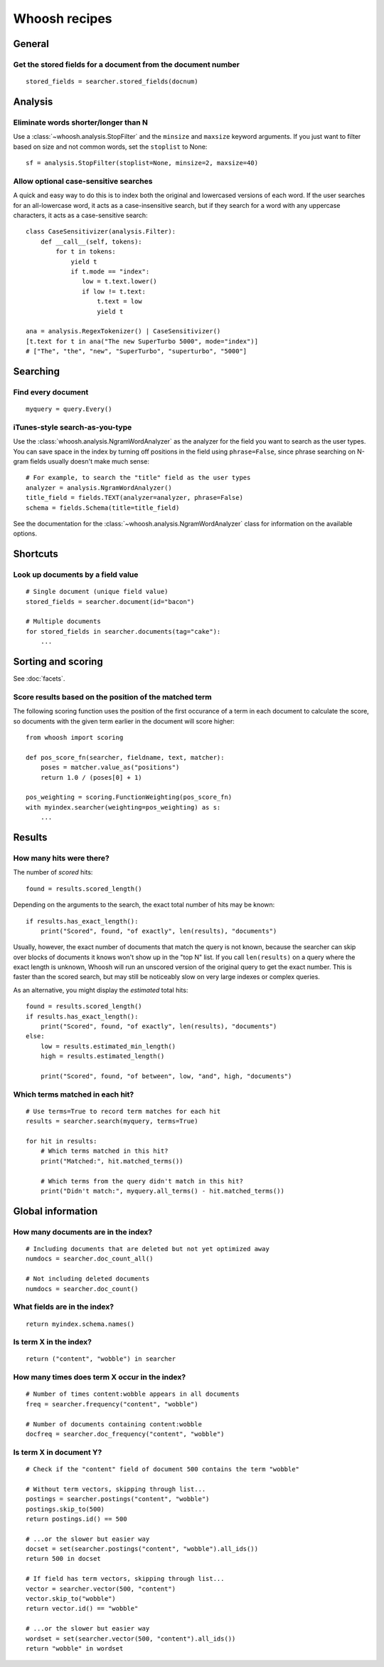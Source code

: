 ==============
Whoosh recipes
==============

General
=======

Get the stored fields for a document from the document number
-------------------------------------------------------------
::

    stored_fields = searcher.stored_fields(docnum)


Analysis
========

Eliminate words shorter/longer than N
-------------------------------------

Use a :class:`~whoosh.analysis.StopFilter` and the ``minsize`` and ``maxsize``
keyword arguments. If you just want to filter based on size and not common
words, set the ``stoplist`` to None::

    sf = analysis.StopFilter(stoplist=None, minsize=2, maxsize=40)


Allow optional case-sensitive searches
--------------------------------------

A quick and easy way to do this is to index both the original and lowercased
versions of each word. If the user searches for an all-lowercase word, it acts
as a case-insensitive search, but if they search for a word with any uppercase
characters, it acts as a case-sensitive search::

    class CaseSensitivizer(analysis.Filter):
        def __call__(self, tokens):
            for t in tokens:
                yield t
                if t.mode == "index":
                   low = t.text.lower()
                   if low != t.text:
                       t.text = low
                       yield t

    ana = analysis.RegexTokenizer() | CaseSensitivizer()
    [t.text for t in ana("The new SuperTurbo 5000", mode="index")]
    # ["The", "the", "new", "SuperTurbo", "superturbo", "5000"]


Searching
=========

Find every document
-------------------
::

    myquery = query.Every()


iTunes-style search-as-you-type
-------------------------------

Use the :class:`whoosh.analysis.NgramWordAnalyzer` as the analyzer for the
field you want to search as the user types. You can save space in the index by
turning off positions in the field using ``phrase=False``, since phrase
searching on N-gram fields usually doesn't make much sense::

    # For example, to search the "title" field as the user types
    analyzer = analysis.NgramWordAnalyzer()
    title_field = fields.TEXT(analyzer=analyzer, phrase=False)
    schema = fields.Schema(title=title_field)

See the documentation for the :class:`~whoosh.analysis.NgramWordAnalyzer` class
for information on the available options.


Shortcuts
=========

Look up documents by a field value
----------------------------------
::

    # Single document (unique field value)
    stored_fields = searcher.document(id="bacon")

    # Multiple documents
    for stored_fields in searcher.documents(tag="cake"):
        ...


Sorting and scoring
===================

See :doc:`facets`.


Score results based on the position of the matched term
-------------------------------------------------------

The following scoring function uses the position of the first occurance of a
term in each document to calculate the score, so documents with the given term
earlier in the document will score higher::

    from whoosh import scoring

    def pos_score_fn(searcher, fieldname, text, matcher):
        poses = matcher.value_as("positions")
        return 1.0 / (poses[0] + 1)

    pos_weighting = scoring.FunctionWeighting(pos_score_fn)
    with myindex.searcher(weighting=pos_weighting) as s:
        ...


Results
=======

How many hits were there?
-------------------------

The number of *scored* hits::

    found = results.scored_length()

Depending on the arguments to the search, the exact total number of hits may be
known::

    if results.has_exact_length():
        print("Scored", found, "of exactly", len(results), "documents")

Usually, however, the exact number of documents that match the query is not
known, because the searcher can skip over blocks of documents it knows won't
show up in the "top N" list. If you call ``len(results)`` on a query where the
exact length is unknown, Whoosh will run an unscored version of the original
query to get the exact number. This is faster than the scored search, but may
still be noticeably slow on very large indexes or complex queries.

As an alternative, you might display the *estimated* total hits::

    found = results.scored_length()
    if results.has_exact_length():
        print("Scored", found, "of exactly", len(results), "documents")
    else:
        low = results.estimated_min_length()
        high = results.estimated_length()

        print("Scored", found, "of between", low, "and", high, "documents")


Which terms matched in each hit?
--------------------------------
::

    # Use terms=True to record term matches for each hit
    results = searcher.search(myquery, terms=True)

    for hit in results:
        # Which terms matched in this hit?
        print("Matched:", hit.matched_terms())

        # Which terms from the query didn't match in this hit?
        print("Didn't match:", myquery.all_terms() - hit.matched_terms())


Global information
==================

How many documents are in the index?
------------------------------------
::

    # Including documents that are deleted but not yet optimized away
    numdocs = searcher.doc_count_all()

    # Not including deleted documents
    numdocs = searcher.doc_count()


What fields are in the index?
-----------------------------
::

    return myindex.schema.names()


Is term X in the index?
-----------------------
::

    return ("content", "wobble") in searcher


How many times does term X occur in the index?
----------------------------------------------
::

    # Number of times content:wobble appears in all documents
    freq = searcher.frequency("content", "wobble")

    # Number of documents containing content:wobble
    docfreq = searcher.doc_frequency("content", "wobble")


Is term X in document Y?
------------------------
::

    # Check if the "content" field of document 500 contains the term "wobble"

    # Without term vectors, skipping through list...
    postings = searcher.postings("content", "wobble")
    postings.skip_to(500)
    return postings.id() == 500

    # ...or the slower but easier way
    docset = set(searcher.postings("content", "wobble").all_ids())
    return 500 in docset

    # If field has term vectors, skipping through list...
    vector = searcher.vector(500, "content")
    vector.skip_to("wobble")
    return vector.id() == "wobble"

    # ...or the slower but easier way
    wordset = set(searcher.vector(500, "content").all_ids())
    return "wobble" in wordset

